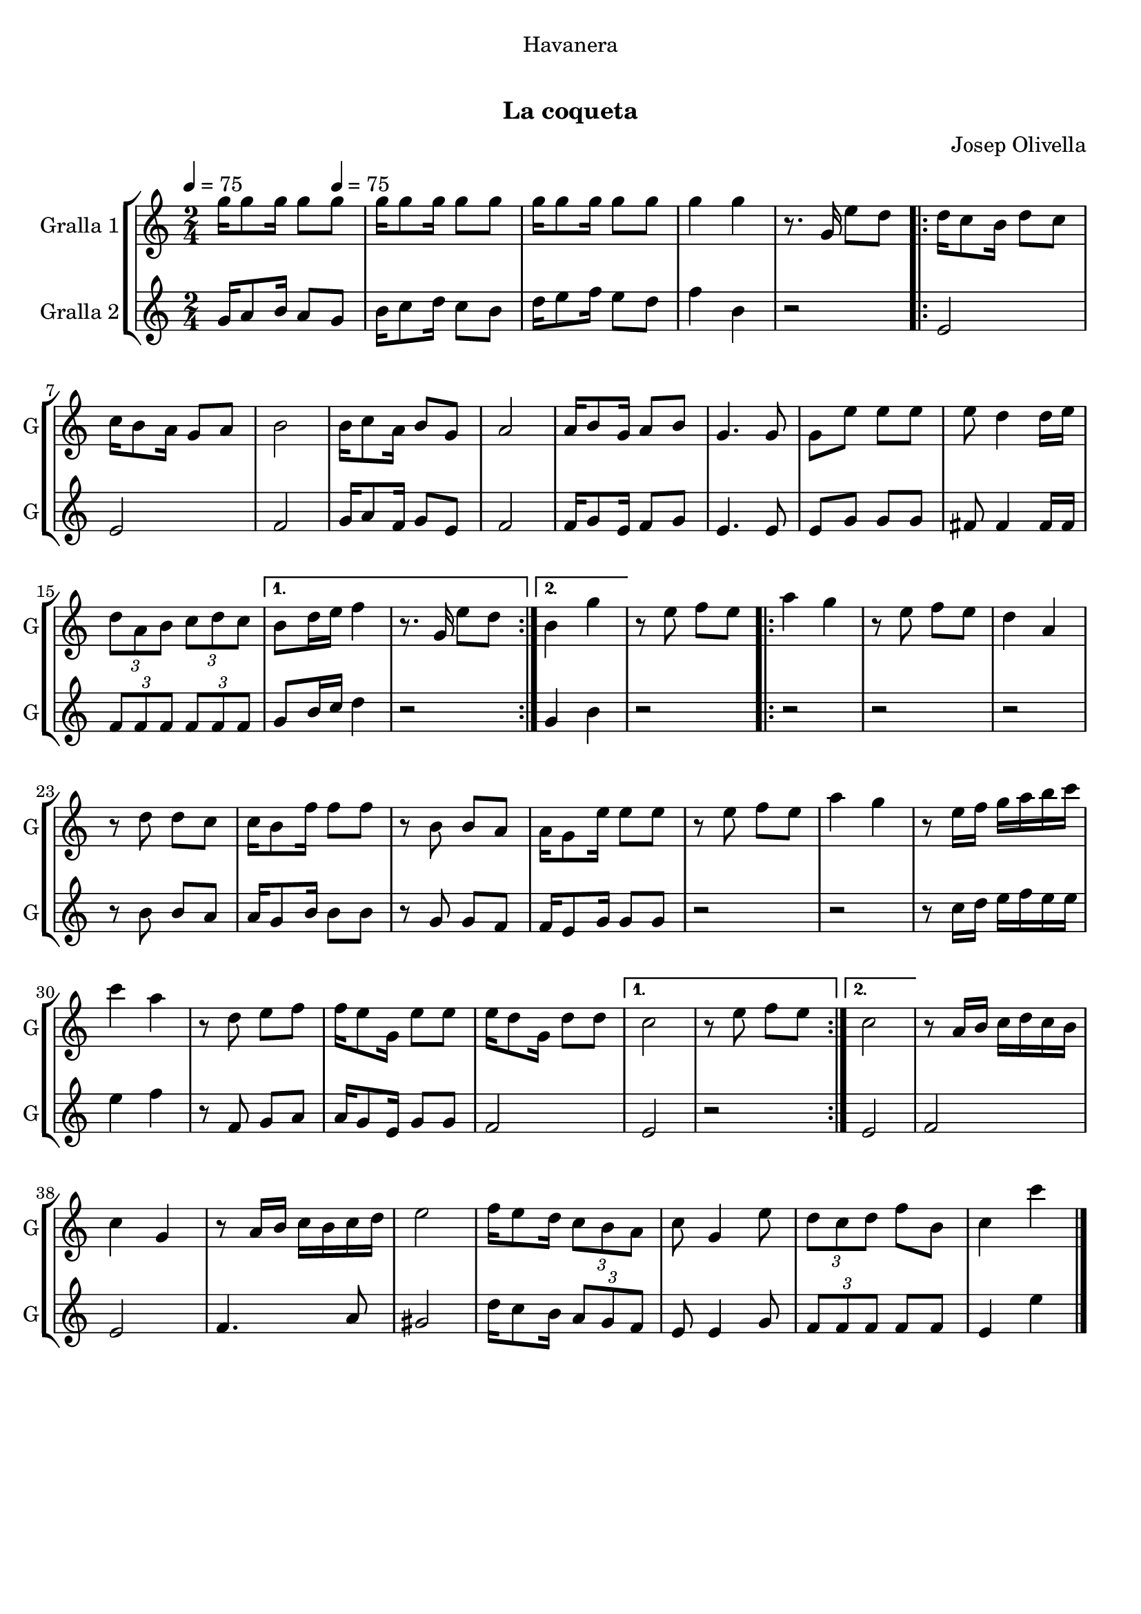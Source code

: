 \version "2.16.0"

\header {
  dedication="Havanera"
  title="   "
  subtitle="La coqueta"
  subsubtitle=""
  poet=""
  meter=""
  piece=""
  composer="Josep Olivella"
  arranger=""
  opus=""
  instrument=""
  copyright="     "
  tagline="  "
}

liniaroAa =
\relative g''
{
  \clef treble
  \key c \major
  \time 2/4
  g16 g8 g16 g8 \tempo 4 = 75 g  |
  g16 g8 g16 g8 g  |
  g16 g8 g16 g8 g  |
  g4 g  |
  %05
  r8. g,16 e'8 d  |
  \repeat volta 2 { d16 c8 b16 d8 c  |
  c16 b8 a16 g8 a  |
  b2  |
  b16 c8 a16 b8 g  |
  %10
  a2  |
  a16 b8 g16 a8 b  |
  g4. g8  |
  g8 e' e e  |
  e8 d4 d16 e  |
  %15
  \times 2/3 { d8 a b } \times 2/3 { c d c } }
  \alternative { { b8 d16 e f4  |
  r8. g,16 e'8 d }
  { b4 g' } }
  r8 e f e  |
  %20
  \repeat volta 2 { a4 g  |
  r8 e f e  |
  d4 a  |
  r8 d d c  |
  c16 b8 f'16 f8 f  |
  %25
  r8 b, b a  |
  a16 g8 e'16 e8 e  |
  r8 e f e  |
  a4 g  |
  r8 e16 f g a b c  |
  %30
  c4 a  |
  r8 d, e f  |
  f16 e8 g,16 e'8 e  |
  e16 d8 g,16 d'8 d }
  \alternative { { c2  |
  %35
  r8 e f e }
  { c2 } }
  r8 a16 b c d c b  |
  c4 g  |
  r8 a16 b c b c d  |
  %40
  e2  |
  f16 e8 d16 \times 2/3 { c8 b a }  |
  c8 g4 e'8  |
  \times 2/3 { d8 c d } f b,  |
  c4 c'  \bar "|."
}

liniaroAb =
\relative g'
{
  \tempo 4 = 75
  \clef treble
  \key c \major
  \time 2/4
  g16 a8 b16 a8 g  |
  b16 c8 d16 c8 b  |
  d16 e8 f16 e8 d  |
  f4 b,  |
  %05
  r2  |
  \repeat volta 2 { e,2  |
  e2  |
  f2  |
  g16 a8 f16 g8 e  |
  %10
  f2  |
  f16 g8 e16 f8 g  |
  e4. e8  |
  e8 g g g  |
  fis8 fis4 fis16 fis  |
  %15
  \times 2/3 { f8 f f } \times 2/3 { f f f } }
  \alternative { { g8 b16 c d4  |
  r2 }
  { g,4 b } }
  r2  |
  %20
  \repeat volta 2 { r2  |
  r2  |
  r2  |
  r8 b b a  |
  a16 g8 b16 b8 b  |
  %25
  r8 g g f  |
  f16 e8 g16 g8 g  |
  r2  |
  r2  |
  r8 c16 d e f e e  |
  %30
  e4 f  |
  r8 f, g a  |
  a16 g8 e16 g8 g  |
  f2 }
  \alternative { { e2  |
  %35
  r2 }
  { e2 } }
  f2  |
  e2  |
  f4. a8  |
  %40
  gis2  |
  d'16 c8 b16 \times 2/3 { a8 g f }  |
  e8 e4 g8  |
  \times 2/3 { f8 f f } f f  |
  e4 e'  \bar "|."
}

\bookpart {
  \score {
    \new StaffGroup {
      \override Score.RehearsalMark #'self-alignment-X = #LEFT
      <<
        \new Staff \with {instrumentName = #"Gralla 1" shortInstrumentName = #"G"} \liniaroAa
        \new Staff \with {instrumentName = #"Gralla 2" shortInstrumentName = #"G"} \liniaroAb
      >>
    }
    \layout {}
  }\score { \unfoldRepeats
    \new StaffGroup {
      \override Score.RehearsalMark #'self-alignment-X = #LEFT
      <<
        \new Staff \with {instrumentName = #"Gralla 1" shortInstrumentName = #"G"} \liniaroAa
        \new Staff \with {instrumentName = #"Gralla 2" shortInstrumentName = #"G"} \liniaroAb
      >>
    }
    \midi {}
  }
}

\bookpart {
  \header {instrument="Gralla 1"}
  \score {
    \new StaffGroup {
      \override Score.RehearsalMark #'self-alignment-X = #LEFT
      <<
        \new Staff \liniaroAa
      >>
    }
    \layout {}
  }\score { \unfoldRepeats
    \new StaffGroup {
      \override Score.RehearsalMark #'self-alignment-X = #LEFT
      <<
        \new Staff \liniaroAa
      >>
    }
    \midi {}
  }
}

\bookpart {
  \header {instrument="Gralla 2"}
  \score {
    \new StaffGroup {
      \override Score.RehearsalMark #'self-alignment-X = #LEFT
      <<
        \new Staff \liniaroAb
      >>
    }
    \layout {}
  }\score { \unfoldRepeats
    \new StaffGroup {
      \override Score.RehearsalMark #'self-alignment-X = #LEFT
      <<
        \new Staff \liniaroAb
      >>
    }
    \midi {}
  }
}

